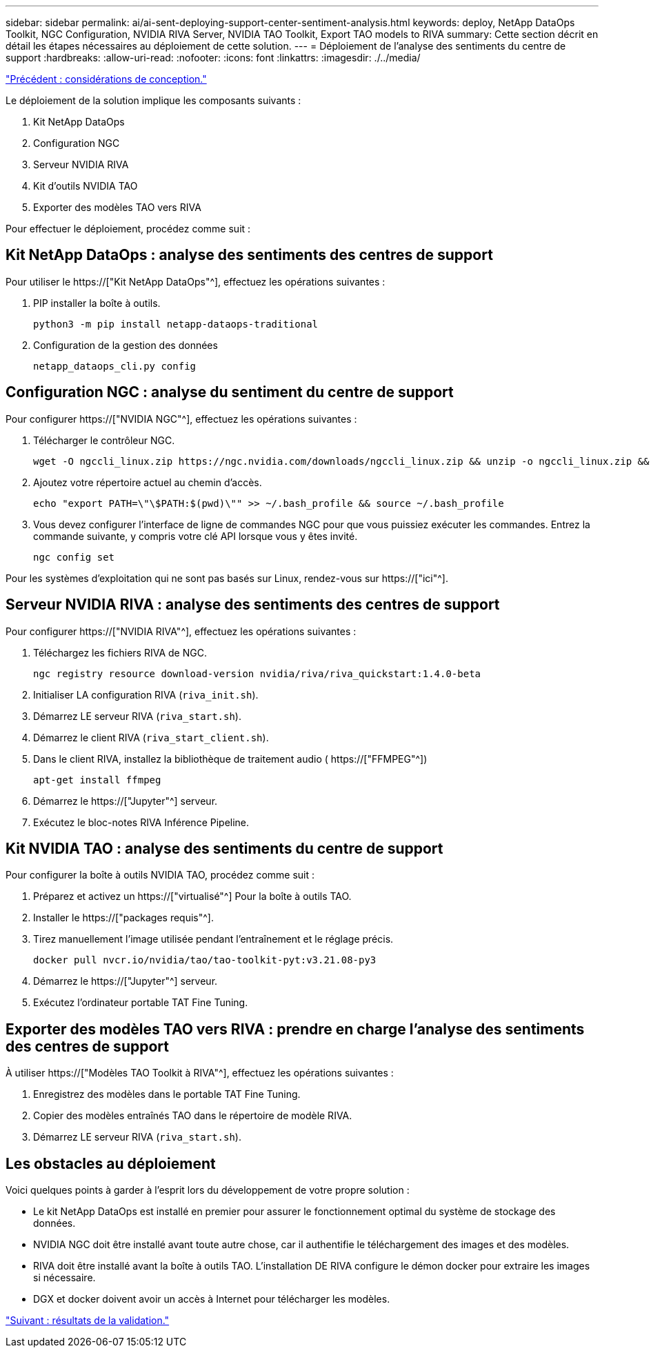 ---
sidebar: sidebar 
permalink: ai/ai-sent-deploying-support-center-sentiment-analysis.html 
keywords: deploy, NetApp DataOps Toolkit, NGC Configuration, NVIDIA RIVA Server, NVIDIA TAO Toolkit, Export TAO models to RIVA 
summary: Cette section décrit en détail les étapes nécessaires au déploiement de cette solution. 
---
= Déploiement de l'analyse des sentiments du centre de support
:hardbreaks:
:allow-uri-read: 
:nofooter: 
:icons: font
:linkattrs: 
:imagesdir: ./../media/


link:ai-sent-design-considerations.html["Précédent : considérations de conception."]

[role="lead"]
Le déploiement de la solution implique les composants suivants :

. Kit NetApp DataOps
. Configuration NGC
. Serveur NVIDIA RIVA
. Kit d'outils NVIDIA TAO
. Exporter des modèles TAO vers RIVA


Pour effectuer le déploiement, procédez comme suit :



== Kit NetApp DataOps : analyse des sentiments des centres de support

Pour utiliser le https://["Kit NetApp DataOps"^], effectuez les opérations suivantes :

. PIP installer la boîte à outils.
+
....
python3 -m pip install netapp-dataops-traditional
....
. Configuration de la gestion des données
+
....
netapp_dataops_cli.py config
....




== Configuration NGC : analyse du sentiment du centre de support

Pour configurer https://["NVIDIA NGC"^], effectuez les opérations suivantes :

. Télécharger le contrôleur NGC.
+
....
wget -O ngccli_linux.zip https://ngc.nvidia.com/downloads/ngccli_linux.zip && unzip -o ngccli_linux.zip && chmod u+x ngc
....
. Ajoutez votre répertoire actuel au chemin d'accès.
+
....
echo "export PATH=\"\$PATH:$(pwd)\"" >> ~/.bash_profile && source ~/.bash_profile
....
. Vous devez configurer l'interface de ligne de commandes NGC pour que vous puissiez exécuter les commandes. Entrez la commande suivante, y compris votre clé API lorsque vous y êtes invité.
+
....
ngc config set
....


Pour les systèmes d'exploitation qui ne sont pas basés sur Linux, rendez-vous sur https://["ici"^].



== Serveur NVIDIA RIVA : analyse des sentiments des centres de support

Pour configurer https://["NVIDIA RIVA"^], effectuez les opérations suivantes :

. Téléchargez les fichiers RIVA de NGC.
+
....
ngc registry resource download-version nvidia/riva/riva_quickstart:1.4.0-beta
....
. Initialiser LA configuration RIVA (`riva_init.sh`).
. Démarrez LE serveur RIVA (`riva_start.sh`).
. Démarrez le client RIVA (`riva_start_client.sh`).
. Dans le client RIVA, installez la bibliothèque de traitement audio ( https://["FFMPEG"^])
+
....
apt-get install ffmpeg
....
. Démarrez le https://["Jupyter"^] serveur.
. Exécutez le bloc-notes RIVA Inférence Pipeline.




== Kit NVIDIA TAO : analyse des sentiments du centre de support

Pour configurer la boîte à outils NVIDIA TAO, procédez comme suit :

. Préparez et activez un https://["virtualisé"^] Pour la boîte à outils TAO.
. Installer le https://["packages requis"^].
. Tirez manuellement l'image utilisée pendant l'entraînement et le réglage précis.
+
....
docker pull nvcr.io/nvidia/tao/tao-toolkit-pyt:v3.21.08-py3
....
. Démarrez le https://["Jupyter"^] serveur.
. Exécutez l'ordinateur portable TAT Fine Tuning.




== Exporter des modèles TAO vers RIVA : prendre en charge l'analyse des sentiments des centres de support

À utiliser https://["Modèles TAO Toolkit à RIVA"^], effectuez les opérations suivantes :

. Enregistrez des modèles dans le portable TAT Fine Tuning.
. Copier des modèles entraînés TAO dans le répertoire de modèle RIVA.
. Démarrez LE serveur RIVA (`riva_start.sh`).




== Les obstacles au déploiement

Voici quelques points à garder à l'esprit lors du développement de votre propre solution :

* Le kit NetApp DataOps est installé en premier pour assurer le fonctionnement optimal du système de stockage des données.
* NVIDIA NGC doit être installé avant toute autre chose, car il authentifie le téléchargement des images et des modèles.
* RIVA doit être installé avant la boîte à outils TAO. L'installation DE RIVA configure le démon docker pour extraire les images si nécessaire.
* DGX et docker doivent avoir un accès à Internet pour télécharger les modèles.


link:ai-sent-validation-results.html["Suivant : résultats de la validation."]
